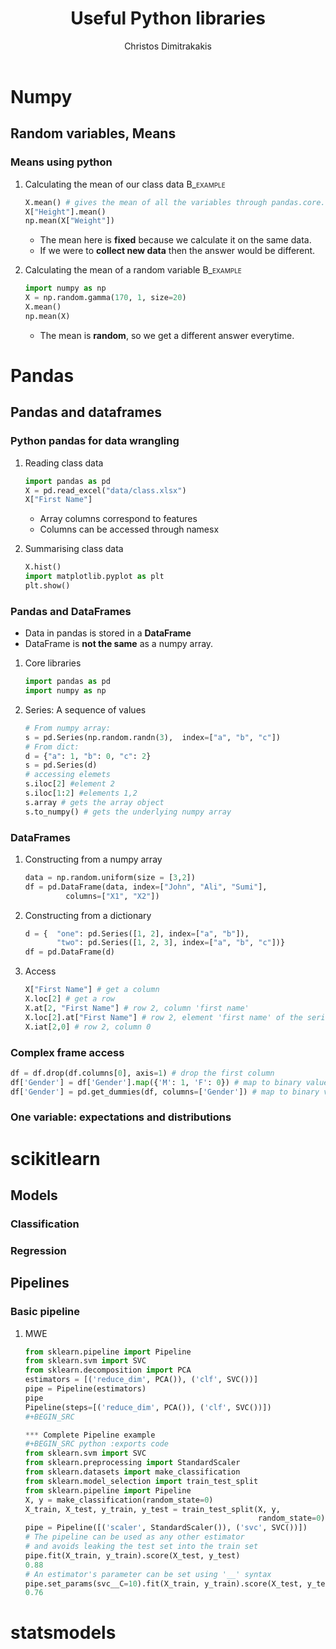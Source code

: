 #+TITLE: Useful Python libraries
#+AUTHOR: Christos Dimitrakakis
#+EMAIL:christos.dimitrakakis@unine.ch
#+LaTeX_HEADER: \include{preamble}
#+LaTeX_CLASS_OPTIONS: [10pt]
#+COLUMNS: %40ITEM %10BEAMER_env(Env) %9BEAMER_envargs(Env Args) %4BEAMER_col(Col) %10BEAMER_extra(Extra)
#+TAGS: activity advanced definition exercise homework project example theory code
#+OPTIONS:   H:3
#+latex_header: \AtBeginSection[]{\begin{frame}<beamer>\tableofcontents[currentsection]\end{frame}}


* Numpy
** Random variables, Means
*** Means using python
**** Calculating the mean of our class data :B_example:
     :PROPERTIES:
     :BEAMER_env: example
     :END:
#+BEGIN_SRC python
X.mean() # gives the mean of all the variables through pandas.core.frame.DataFrame
X["Height"].mean()
np.mean(X["Weight"])
#+END_SRC
- The mean here is *fixed* because we calculate it on the same data.
- If we were to *collect new data* then the answer would be different.

**** Calculating the mean of a random variable :B_example:
     :PROPERTIES:
     :BEAMER_env: example
     :END:
#+BEGIN_SRC python
import numpy as np
X = np.random.gamma(170, 1, size=20)
X.mean()
np.mean(X)
#+END_SRC
- The mean is *random*, so we get a different answer everytime.

* Pandas
** Pandas and dataframes
*** Python pandas for data wrangling
**** Reading class data
#+BEGIN_SRC python
import pandas as pd
X = pd.read_excel("data/class.xlsx")
X["First Name"]
#+END_SRC

#+RESULTS:
: None

- Array columns correspond to features
- Columns can be accessed through namesx

**** Summarising class data
#+BEGIN_SRC python :exports code
X.hist()
import matplotlib.pyplot as plt
plt.show()
#+END_SRC

#+RESULTS:

*** Pandas and DataFrames
- Data in pandas is stored in a *DataFrame*
- DataFrame is *not the same* as a numpy array.
**** Core libraries
#+BEGIN_SRC python :exports code
import pandas as pd
import numpy as np
#+END_SRC

**** Series: A sequence of values
     :PROPERTIES:
     :BEAMER_opt:   [shrink=15]
     :END:
#+BEGIN_SRC python :exports code
# From numpy array:
s = pd.Series(np.random.randn(3),  index=["a", "b", "c"])
# From dict:
d = {"a": 1, "b": 0, "c": 2}
s = pd.Series(d)
# accessing elemets
s.iloc[2] #element 2
s.iloc[1:2] #elements 1,2
s.array # gets the array object 
s.to_numpy() # gets the underlying numpy array
#+END_SRC

*** DataFrames


**** Constructing from a numpy array
#+BEGIN_SRC python :exports code
data = np.random.uniform(size = [3,2])
df = pd.DataFrame(data, index=["John", "Ali", "Sumi"],
         columns=["X1", "X2"])
#+END_SRC

**** Constructing from a dictionary
#+BEGIN_SRC python :exports code
d = {  "one": pd.Series([1, 2], index=["a", "b"]),
       "two": pd.Series([1, 2, 3], index=["a", "b", "c"])}
df = pd.DataFrame(d)
#+END_SRC



**** Access
#+BEGIN_SRC python :exports code
X["First Name"] # get a column
X.loc[2] # get a row
X.at[2, "First Name"] # row 2, column 'first name'
X.loc[2].at["First Name"] # row 2, element 'first name' of the series
X.iat[2,0] # row 2, column 0
#+END_SRC

*** Complex frame access

#+BEGIN_SRC python
df = df.drop(df.columns[0], axis=1) # drop the first column
df['Gender'] = df['Gender'].map({'M': 1, 'F': 0}) # map to binary values
df['Gender'] = pd.get_dummies(df, columns=['Gender']) # map to binary vectors
#+END_SRC

*** One variable: expectations and distributions 

    
* scikitlearn
** Models
*** Classification
*** Regression
** Pipelines
*** Basic pipeline
**** MWE
#+BEGIN_SRC python :exports code
from sklearn.pipeline import Pipeline
from sklearn.svm import SVC
from sklearn.decomposition import PCA
estimators = [('reduce_dim', PCA()), ('clf', SVC())]
pipe = Pipeline(estimators)
pipe
Pipeline(steps=[('reduce_dim', PCA()), ('clf', SVC())])
#+BEGIN_SRC

*** Complete Pipeline example
#+BEGIN_SRC python :exports code
from sklearn.svm import SVC
from sklearn.preprocessing import StandardScaler
from sklearn.datasets import make_classification
from sklearn.model_selection import train_test_split
from sklearn.pipeline import Pipeline
X, y = make_classification(random_state=0)
X_train, X_test, y_train, y_test = train_test_split(X, y,
                                                    random_state=0)
pipe = Pipeline([('scaler', StandardScaler()), ('svc', SVC())])
# The pipeline can be used as any other estimator
# and avoids leaking the test set into the train set
pipe.fit(X_train, y_train).score(X_test, y_test)
0.88
# An estimator's parameter can be set using '__' syntax
pipe.set_params(svc__C=10).fit(X_train, y_train).score(X_test, y_test)
0.76
#+END_SRC
* statsmodels
